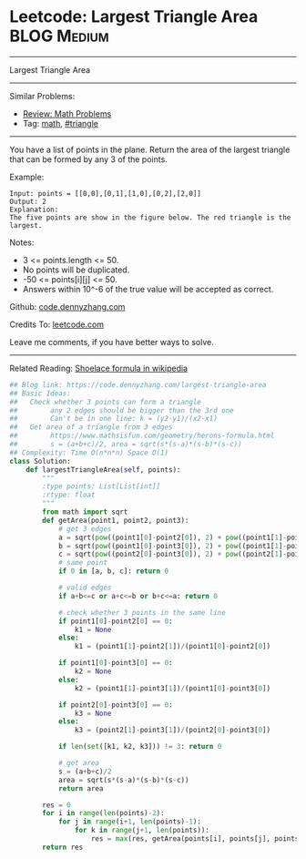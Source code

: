 * Leetcode: Largest Triangle Area                                :BLOG:Medium:
#+STARTUP: showeverything
#+OPTIONS: toc:nil \n:t ^:nil creator:nil d:nil
:PROPERTIES:
:type:     math, triangle
:END:
---------------------------------------------------------------------
Largest Triangle Area
---------------------------------------------------------------------
#+BEGIN_HTML
<a href="https://github.com/dennyzhang/code.dennyzhang.com/tree/master/problems/largest-triangle-area"><img align="right" width="200" height="183" src="https://www.dennyzhang.com/wp-content/uploads/denny/watermark/github.png" /></a>
#+END_HTML
Similar Problems:
- [[https://code.dennyzhang.com/review-math][Review: Math Problems]]
- Tag: [[https://code.dennyzhang.com/tag/math][math]], [[https://code.dennyzhang.com/tag/triangle][#triangle]]
---------------------------------------------------------------------
You have a list of points in the plane. Return the area of the largest triangle that can be formed by any 3 of the points.

Example:
#+BEGIN_EXAMPLE
Input: points = [[0,0],[0,1],[1,0],[0,2],[2,0]]
Output: 2
Explanation: 
The five points are show in the figure below. The red triangle is the largest.
#+END_EXAMPLE

[[image-blog:Largest Triangle Area][https://raw.githubusercontent.com/dennyzhang/images/master/code/largest_triangle.png]]

Notes:

- 3 <= points.length <= 50.
- No points will be duplicated.
-  -50 <= points[i][j] <= 50.
- Answers within 10^-6 of the true value will be accepted as correct.

Github: [[https://github.com/dennyzhang/code.dennyzhang.com/tree/master/problems/largest-triangle-area][code.dennyzhang.com]]

Credits To: [[https://leetcode.com/problems/largest-triangle-area/description/][leetcode.com]]

Leave me comments, if you have better ways to solve.
---------------------------------------------------------------------
Related Reading: [[https://en.wikipedia.org/wiki/Shoelace_formula][Shoelace formula in wikipedia]]
#+BEGIN_SRC python
## Blog link: https://code.dennyzhang.com/largest-triangle-area
## Basic Ideas:
##   Check whether 3 points can form a triangle
##        any 2 edges should be bigger than the 3rd one
##        Can't be in one line: k = (y2-y1)/(x2-x1)
##   Get area of a triangle from 3 edges
##        https://www.mathsisfun.com/geometry/herons-formula.html
##        s = (a+b+c)/2, area = sqrt(s*(s-a)*(s-b)*(s-c))
## Complexity: Time O(n*n*n) Space O(1)
class Solution:
    def largestTriangleArea(self, points):
        """
        :type points: List[List[int]]
        :rtype: float
        """
        from math import sqrt
        def getArea(point1, point2, point3):
            # get 3 edges
            a = sqrt(pow((point1[0]-point2[0]), 2) + pow((point1[1]-point2[1]), 2))
            b = sqrt(pow((point1[0]-point3[0]), 2) + pow((point1[1]-point3[1]), 2))
            c = sqrt(pow((point2[0]-point3[0]), 2) + pow((point2[1]-point3[1]), 2))
            # same point
            if 0 in [a, b, c]: return 0
            
            # valid edges
            if a+b<=c or a+c<=b or b+c<=a: return 0

            # check whether 3 points in the same line
            if point1[0]-point2[0] == 0:
                k1 = None
            else:
                k1 = (point1[1]-point2[1])/(point1[0]-point2[0])

            if point1[0]-point3[0] == 0:
                k2 = None
            else:
                k2 = (point1[1]-point3[1])/(point1[0]-point3[0])

            if point2[0]-point3[0] == 0:
                k3 = None
            else:
                k3 = (point2[1]-point3[1])/(point2[0]-point3[0])
    
            if len(set([k1, k2, k3])) != 3: return 0

            # get area
            s = (a+b+c)/2
            area = sqrt(s*(s-a)*(s-b)*(s-c))
            return area

        res = 0
        for i in range(len(points)-2):
            for j in range(i+1, len(points)-1):
                for k in range(j+1, len(points)):
                    res = max(res, getArea(points[i], points[j], points[k]))
        return res
#+END_SRC

#+BEGIN_HTML
<div style="overflow: hidden;">
<div style="float: left; padding: 5px"> <a href="https://www.linkedin.com/in/dennyzhang001"><img src="https://www.dennyzhang.com/wp-content/uploads/sns/linkedin.png" alt="linkedin" /></a></div>
<div style="float: left; padding: 5px"><a href="https://github.com/dennyzhang"><img src="https://www.dennyzhang.com/wp-content/uploads/sns/github.png" alt="github" /></a></div>
<div style="float: left; padding: 5px"><a href="https://www.dennyzhang.com/slack" target="_blank" rel="nofollow"><img src="https://www.dennyzhang.com/wp-content/uploads/sns/slack.png" alt="slack"/></a></div>
</div>
#+END_HTML
